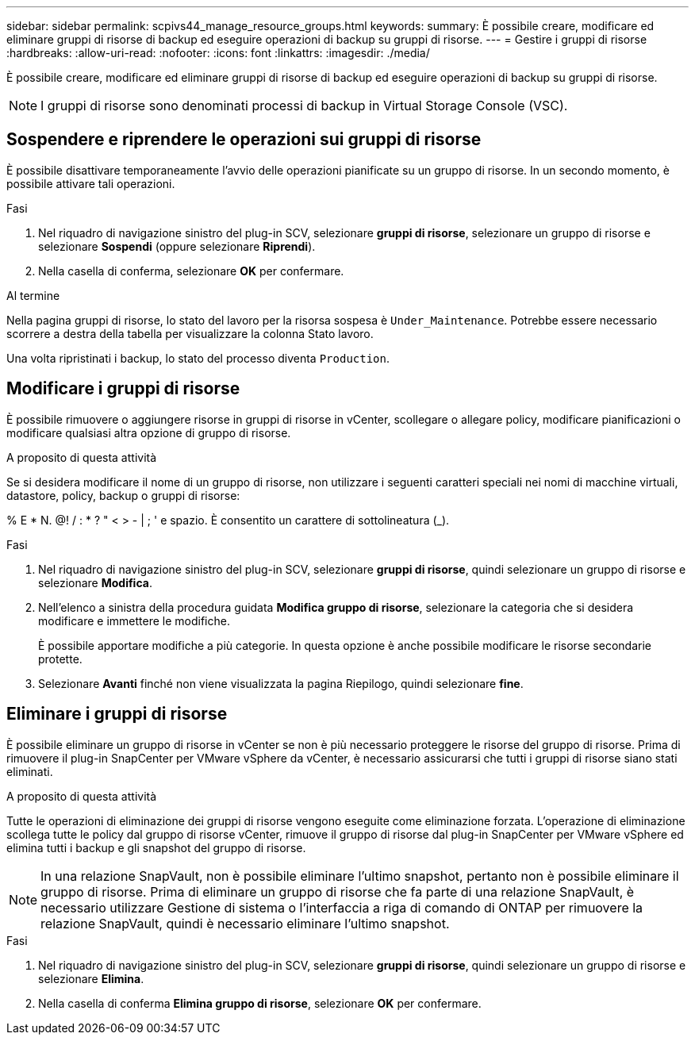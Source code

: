 ---
sidebar: sidebar 
permalink: scpivs44_manage_resource_groups.html 
keywords:  
summary: È possibile creare, modificare ed eliminare gruppi di risorse di backup ed eseguire operazioni di backup su gruppi di risorse. 
---
= Gestire i gruppi di risorse
:hardbreaks:
:allow-uri-read: 
:nofooter: 
:icons: font
:linkattrs: 
:imagesdir: ./media/


[role="lead"]
È possibile creare, modificare ed eliminare gruppi di risorse di backup ed eseguire operazioni di backup su gruppi di risorse.


NOTE: I gruppi di risorse sono denominati processi di backup in Virtual Storage Console (VSC).



== Sospendere e riprendere le operazioni sui gruppi di risorse

È possibile disattivare temporaneamente l'avvio delle operazioni pianificate su un gruppo di risorse. In un secondo momento, è possibile attivare tali operazioni.

.Fasi
. Nel riquadro di navigazione sinistro del plug-in SCV, selezionare *gruppi di risorse*, selezionare un gruppo di risorse e selezionare *Sospendi* (oppure selezionare *Riprendi*).
. Nella casella di conferma, selezionare *OK* per confermare.


.Al termine
Nella pagina gruppi di risorse, lo stato del lavoro per la risorsa sospesa è `Under_Maintenance`. Potrebbe essere necessario scorrere a destra della tabella per visualizzare la colonna Stato lavoro.

Una volta ripristinati i backup, lo stato del processo diventa `Production`.



== Modificare i gruppi di risorse

È possibile rimuovere o aggiungere risorse in gruppi di risorse in vCenter, scollegare o allegare policy, modificare pianificazioni o modificare qualsiasi altra opzione di gruppo di risorse.

.A proposito di questa attività
Se si desidera modificare il nome di un gruppo di risorse, non utilizzare i seguenti caratteri speciali nei nomi di macchine virtuali, datastore, policy, backup o gruppi di risorse:

% E * N. @! / : * ? " < > - | ; ' e spazio. È consentito un carattere di sottolineatura (_).

.Fasi
. Nel riquadro di navigazione sinistro del plug-in SCV, selezionare *gruppi di risorse*, quindi selezionare un gruppo di risorse e selezionare *Modifica*.
. Nell'elenco a sinistra della procedura guidata *Modifica gruppo di risorse*, selezionare la categoria che si desidera modificare e immettere le modifiche.
+
È possibile apportare modifiche a più categorie. In questa opzione è anche possibile modificare le risorse secondarie protette.

. Selezionare *Avanti* finché non viene visualizzata la pagina Riepilogo, quindi selezionare *fine*.




== Eliminare i gruppi di risorse

È possibile eliminare un gruppo di risorse in vCenter se non è più necessario proteggere le risorse del gruppo di risorse. Prima di rimuovere il plug-in SnapCenter per VMware vSphere da vCenter, è necessario assicurarsi che tutti i gruppi di risorse siano stati eliminati.

.A proposito di questa attività
Tutte le operazioni di eliminazione dei gruppi di risorse vengono eseguite come eliminazione forzata. L'operazione di eliminazione scollega tutte le policy dal gruppo di risorse vCenter, rimuove il gruppo di risorse dal plug-in SnapCenter per VMware vSphere ed elimina tutti i backup e gli snapshot del gruppo di risorse.


NOTE: In una relazione SnapVault, non è possibile eliminare l'ultimo snapshot, pertanto non è possibile eliminare il gruppo di risorse. Prima di eliminare un gruppo di risorse che fa parte di una relazione SnapVault, è necessario utilizzare Gestione di sistema o l'interfaccia a riga di comando di ONTAP per rimuovere la relazione SnapVault, quindi è necessario eliminare l'ultimo snapshot.

.Fasi
. Nel riquadro di navigazione sinistro del plug-in SCV, selezionare *gruppi di risorse*, quindi selezionare un gruppo di risorse e selezionare *Elimina*.
. Nella casella di conferma *Elimina gruppo di risorse*, selezionare *OK* per confermare.

